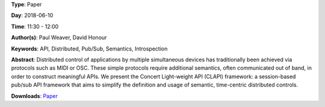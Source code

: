 .. title: Distributed time-centric APIs with CLAPI
.. slug: 54
.. date: 
.. tags: API, Distributed, Pub/Sub, Semantics, Introspection
.. category: Paper
.. link: 
.. description: 
.. type: text

**Type**: Paper

**Day**: 2018-06-10

**Time**: 11:30 - 12:00

**Author(s)**: Paul Weaver, David Honour

**Keywords**: API, Distributed, Pub/Sub, Semantics, Introspection

**Abstract**: 
Distributed control of applications by multiple simultaneous devices has traditionally been achieved via protocols such as MIDI or OSC. These simple protocols require additional semantics, often communicated out of band, in order to construct meaningful APIs.
We present the Concert Light-weight API (CLAPI) framework: a session-based pub/sub API framework that aims to simplify the definition and usage of semantic, time-centric distributed controls.

**Downloads**: `Paper </pdf/54-paper.pdf>`_ 
